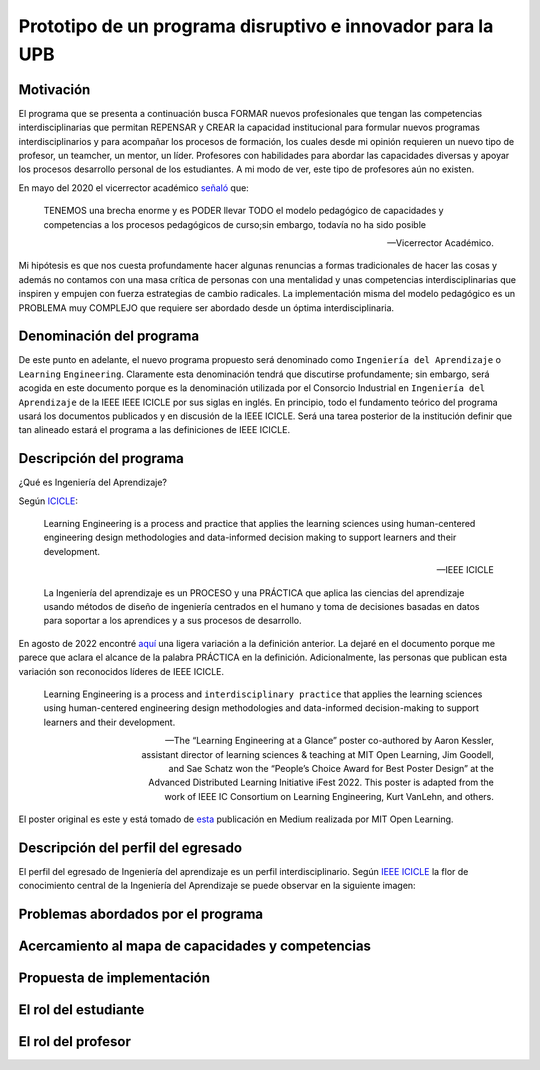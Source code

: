 Prototipo de un programa disruptivo e innovador para la UPB
=============================================================

Motivación 
---------------

El programa que se presenta a continuación busca FORMAR nuevos profesionales que tengan las competencias interdisciplinarias 
que permitan REPENSAR y CREAR la capacidad institucional para formular nuevos programas interdisciplinarios y 
para acompañar los procesos de formación, los cuales desde mi opinión requieren un nuevo tipo de profesor, un 
teamcher, un mentor, un líder. Profesores con habilidades para abordar las capacidades diversas y apoyar los procesos 
desarrollo personal de los estudiantes. A mi modo de ver, este tipo de profesores aún no existen.

En mayo del 2020 el vicerrector académico `señaló <https://www.youtube.com/watch?v=0BFDVVuu7Ow>`__ que:

  TENEMOS una brecha enorme y es PODER llevar TODO el modelo pedagógico de capacidades y competencias a los procesos 
  pedagógicos de curso;sin embargo, todavía no ha sido posible

  --Vicerrector Académico.

Mi hipótesis es que nos cuesta profundamente hacer algunas renuncias a formas tradicionales de hacer las cosas y 
además no contamos con una masa crítica de personas con una mentalidad y unas competencias interdisciplinarias que 
inspiren y empujen con fuerza estrategias de cambio radicales. La implementación misma del modelo pedagógico es un 
PROBLEMA muy COMPLEJO que requiere ser abordado desde un óptima interdisciplinaria. 

Denominación del programa
---------------------------

De este punto en adelante, el nuevo programa propuesto será denominado como ``Ingeniería del Aprendizaje`` o ``Learning`` 
``Engineering``. Claramente esta denominación tendrá que discutirse profundamente; sin embargo, será acogida en este 
documento porque es la denominación utilizada por el Consorcio Industrial en ``Ingeniería del Aprendizaje`` de la IEEE 
IEEE ICICLE por sus siglas en inglés. En principio, todo el fundamento teórico del programa usará los documentos 
publicados y en discusión de la IEEE ICICLE. Será una tarea posterior de la institución definir que tan alineado estará 
el programa a las definiciones de IEEE ICICLE.


Descripción del programa
------------------------

¿Qué es Ingeniería del Aprendizaje? 

Según `ICICLE <https://sagroups.ieee.org/icicle/>`__:

  Learning Engineering is a process and practice that applies the learning sciences using human-centered engineering design methodologies and data-informed 
  decision making to support learners and their development.

  --IEEE ICICLE

  La Ingeniería del aprendizaje es un PROCESO y una PRÁCTICA que aplica las ciencias del aprendizaje 
  usando métodos de diseño de ingeniería centrados en el humano y toma de decisiones basadas en datos 
  para soportar a los aprendices y a sus procesos de desarrollo.

En agosto de 2022 encontré `aquí <https://openlearning.mit.edu/news/learning-engineering-glance-poster-awarded-best-design-ifest-2022>`__ 
una ligera variación a la definición anterior. La dejaré en el documento porque me parece 
que aclara el alcance de la palabra PRÁCTICA en la definición. Adicionalmente, las personas que publican 
esta variación son reconocidos líderes de IEEE ICICLE. 

  Learning Engineering is a process and ``interdisciplinary practice`` that applies the learning sciences using human-centered 
  engineering design methodologies and data-informed decision-making to support learners and their development.

  --The “Learning Engineering at a Glance” poster co-authored by Aaron Kessler, assistant director of learning sciences 
    & teaching at MIT Open Learning, Jim Goodell, and Sae Schatz won the “People’s Choice Award for Best Poster Design” 
    at the Advanced Distributed Learning Initiative iFest 2022. This poster is adapted from the work of IEEE IC 
    Consortium on Learning Engineering, Kurt VanLehn, and others.

El poster original es este y está tomado de 
`esta <https://medium.com/open-learning/learning-engineering-at-a-glance-poster-awarded-best-design-at-ifest-2022-1cfdfaf7dda3>`__ 
publicación en Medium realizada por MIT Open Learning. 

.. image:: ../_static/posterLE.png
  :alt: Poster Learning Engineering at a Glance
  :align: center
  :width: 100%

Descripción del perfil del egresado 
-------------------------------------

El perfil del egresado de Ingeniería del aprendizaje es un perfil interdisciplinario. 
Según `IEEE ICICLE <https://sagroups.ieee.org/icicle/learning-engineering-process/>`__ la flor de conocimiento 
central de la Ingeniería del Aprendizaje se puede observar en la siguiente imagen:

.. image:: ../_static/LE-Core-Knowledge-Flower.png
  :alt: Learning Engineering Core Knowledge Flower
  :align: center
  :width: 100%


Problemas abordados por el programa
-------------------------------------

Acercamiento al mapa de capacidades y competencias 
----------------------------------------------------

Propuesta de implementación
-----------------------------

El rol del estudiante
-----------------------

El rol del profesor
----------------------

..
  Temas
  ********

  * Repaso rápido de algunos concepto de la programación orientada 
    a objetos.
  * Técnicas de programación del lado del embebidos y el PC.
  * Construcción de aplicaciones interactivas en el computador.

  Trayecto de actividades
  ---------------------------

  Ejercicios
  ***********

  Ejercicio 1: repaso rápido de POO
  ^^^^^^^^^^^^^^^^^^^^^^^^^^^^^^^^^^

  Piensa en las siguientes preguntas:

  * ¿Cuál es la diferencia entre una clase y un objeto?

  * Asume que dentro de un método tienes lo siguiente:

    .. code-block:: csharp 

      classType var= new classType()

    * ¿En qué parte de la memoria queda almacenada var?
    * ¿En qué parte de la memoria queda almacenado el objeto?
    * ¿Para qué sirve new?
    * ¿Para qué sirve el constructor de una clase?

  Considera el siguiente código donde crearemos dos perros Huskies. 
  Uno se llamará Pepe y el otro Tom. El color de los ojos de Pepe 
  será azul. A Tom lo crearemos copiando a Pepe y luego le cambiaremos el 
  color de los ojos a café.

  Al ejecutar el código el resultado es:

  .. code-block:: bash

      pepe has a brown color on his right eye, and a brown color on his left eye.                                                                                                            
      tom has a brown color on his right eye, and a brown color on his left eye.

  * ¿Por qué ocurre esto?
  * ¿Cómo podrías independizar los objetos?

  .. warning:: ALERTA DE SPOLIER

      Una posible solución al problema de una mala clonación de perritos.

  .. code-block:: csharp

        using System;
          
        public class Eye
        {
            public string Color;
        }
    
        public class Husky
        {
            public string Name;
            public Eye RightEye;
            public Eye LeftEye;
              
            public Husky CopyHusky()
            {
                var newDog = new Husky {Name = Name, LeftEye = LeftEye, RightEye = RightEye};
                return newDog;
            }
    
            public string ToStringDog()
            {
                  return String.Format("{0} has a {1} color on his right eye, and a {2} color on his left eye.", Name,RightEye.Color,LeftEye.Color);
            }
        }
    
        static class MainClass
        {
            public static void Main()
            {
                var pepe = new Husky {Name = "Pepe", LeftEye = new Eye(), RightEye = new Eye()};
                pepe.LeftEye.Color = pepe.RightEye.Color = "blue";
                
                var tom = pepe.CopyHusky();
                tom.Name = "Tom";
                tom.LeftEye.Color = tom.RightEye.Color = "brown";
                
                
                Console.WriteLine(pepe.ToStringDog());
                Console.WriteLine(tom.ToStringDog());
                Console.ReadKey();
        
            }
        }

  Ejercicio 2: comunicación computador-controlador
  ^^^^^^^^^^^^^^^^^^^^^^^^^^^^^^^^^^^^^^^^^^^^^^^^^^^^^

  La idea de este ejercicio es comunicar a través del puerto serial
  un computador con un controlador, en este caso un ESP32. La aplicación del computador 
  la construirás usando una plataforma de creación de contenido digital interactivo llamada 
  Unity 2021 LTS.

  Estudia con detenimiento el código para el controlador y para el computador. Busca la definición 
  de todas las funciones usadas en la documentación de Arduino y de Microsoft.

  * ¿Quién debe comenzar primero, el computador o el controlador? ¿Por qué?

  Programa el ESP32 con este código:

  .. code-block:: cpp

    void setup() {
      Serial.begin(115200);
    }

    void loop() {
      if(Serial.available()){
        if(Serial.read() == '1'){
          Serial.print("Hello from ESP32");
        }
      }
    }

  Prueba la aplicación con ScriptCommunicator. ¿Cómo funciona?

  Ahora crea un proyecto en Unity 2021 LTS. Antes de continuar 
  con la escritura del código configura:

  * La herramienta que usarás para editar tus programas. En este caso 
    usarás Rider. Recuerda que este paso lo puedes hacer en el menú 
    Edit, Preferences, External Tools y seleccionar Rider en la opción 
    External Script Editor. Si estás trabajando en Windows puedes seleccionar 
    Visual Studio.
  * Configura un scripting backend que permita soportar las comunicaciones 
    seriales con el controlador. Ve al menú Edit, Project Settings, Player, 
    Other Settings, busca la opción Scripting backend y selecciona Mono, luego 
    busca API Compatibility Level y seleccionar .NET Framework.  

  Crea un nuevo C# Script y un Game Object. Añade el Script al GameObject. 
  Ve al menu Assets y luego selecciona Open C# Project. 

  .. code-block:: csharp
    
      using UnityEngine;
      using System.IO.Ports;
      public class Serial : MonoBehaviour
      {
          private SerialPort _serialPort = new SerialPort();
          private byte[] buffer = new byte[32];

          void Start()
          {
              _serialPort.PortName = "/dev/ttyUSB0";
              _serialPort.BaudRate = 115200;
              _serialPort.DtrEnable = true;
              _serialPort.Open();
              Debug.Log("Open Serial Port");
          }

          void Update()
          {

              if (Input.GetKeyDown(KeyCode.A))
              {
                  byte[] data = {0x31}; // or byte[] data = {'1'};
                  _serialPort.Write(data,0,1);
                  Debug.Log("Send Data");
              }

              if (Input.GetKeyDown(KeyCode.B))
              {
                  if (_serialPort.BytesToRead >= 16)
                  {
                      _serialPort.Read(buffer, 0, 20);
                      Debug.Log("Receive Data");
                      Debug.Log(System.Text.Encoding.ASCII.GetString(buffer));
                  }
              }

          }
      }

  Analiza:

  * ¿Por qué es importante considerar las propiedades PortName y BaudRate?
  * ¿Qué relación tienen las propiedades anteriores con el ESP32?

  Ejercicio 3: experimento
  ^^^^^^^^^^^^^^^^^^^^^^^^^^^^
  (Si quires ver antes unos videos cortos donde te explico
  un poco más el ejercicio te dejo 
  `este <https://youtube.com/playlist?list=PLX4ZVWZsOgzST9kfU9_ohOUYp_oDo2z48>`__ link).

  Ahora realiza este experimento. Modifica la aplicación del PC así:

  .. code-block:: csharp

      using UnityEngine;
      using System.IO.Ports;
      using TMPro;

      public class Serial : MonoBehaviour
      {
          private SerialPort _serialPort = new SerialPort();
          private byte[] buffer = new byte[32];

          public TextMeshProUGUI myText;

          private static int counter = 0;
          
          void Start()
          {
              _serialPort.PortName = "/dev/ttyUSB0";
              _serialPort.BaudRate = 115200;
              _serialPort.DtrEnable = true;
              _serialPort.Open();
              Debug.Log("Open Serial Port");
          }

          void Update()
          {
              myText.text = counter.ToString();
              counter++;
              
              if (Input.GetKeyDown(KeyCode.A))
              {
                  byte[] data = {0x31}; // or byte[] data = {'1'};
                  _serialPort.Write(data,0,1);
                  int numData = _serialPort.Read(buffer, 0, 20);
                  Debug.Log(System.Text.Encoding.ASCII.GetString(buffer));
                  Debug.Log("Bytes received: " + numData.ToString());
              }
          }
      }

  Debe adicionar a la aplicación un elemento de GUI tipo Text - TextMeshPro y 
  y luego arrastrar una referencia a este elemento a myText (si no sabes 
  cómo hacerlo llama al profe).

  Y la aplicación del ESP32:

  .. code-block:: cpp

    void setup() {
      Serial.begin(115200);
    }

    void loop() {
      if(Serial.available()){
        if(Serial.read() == '1'){
          delay(3000);
          Serial.print("Hello from ESP32");
        }
      }
    }

  Ejecuta la aplicación en Unity. Verás un número cambiar rápidamente 
  en pantalla. Ahora presiona la tecla A (no olvides dar click en 
  la pantalla Game). ¿Qué pasa? ¿Por qué crees que ocurra esto?

  .. tip:: MUY IMPORTANTE

      ¿Viste entonces que la aplicación se bloquea? Este comportamiento 
      es inaceptable para una aplicación interactiva de tiempo real.

  ¿Cómo podemos corregir el comportamiento anterior?

  Prueba con el siguiente código, luego ANALIZA CON DETENIMIENTO.

  .. code-block:: csharp

      using UnityEngine;
      using System.IO.Ports;
      using TMPro;

      public class Serial : MonoBehaviour
      {
          private SerialPort _serialPort = new SerialPort();
          private byte[] buffer = new byte[32];

          public TextMeshProUGUI myText;

          private static int counter = 0;
          
          void Start()
          {
              _serialPort.PortName = "/dev/ttyUSB0";
              _serialPort.BaudRate = 115200;
              _serialPort.DtrEnable = true;
              _serialPort.Open();
              Debug.Log("Open Serial Port");
          }

          void Update()
          {
              myText.text = counter.ToString();
              counter++;
              
              if (Input.GetKeyDown(KeyCode.A))
              {
                  byte[] data = {0x31}; // or byte[] data = {'1'};
                  _serialPort.Write(data,0,1);
              }

              if (_serialPort.BytesToRead > 0)
              {
                  int numData = _serialPort.Read(buffer, 0, 20);
                  Debug.Log(System.Text.Encoding.ASCII.GetString(buffer));
                  Debug.Log("Bytes received: " + numData.ToString());
              }
          }
      }

  ¿Funciona? ¿Qué pasaría si al momento de ejecutar la instrucción 
  ``int numData = _serialPort.Read(buffer, 0, 20);`` solo han llegado 
  10 de los 16 bytes del mensaje? ¿Cómo puede hacer tu programa para 
  saber que ya tiene el mensaje completo?

  ¿Cómo podrías garantizar que antes de hacer la operación Read tengas 
  los 16 bytes listos para ser leídos?

  Y si los mensajes que envía el ESP32 tienen tamaños diferentes ¿Cómo 
  haces para saber que el mensaje enviado está completo o faltan 
  bytes por recibir?

  Ejercicio 4: eventos externos
  ^^^^^^^^^^^^^^^^^^^^^^^^^^^^^^^^

  Nota que en los experimentos anteriores el PC primero le pregunta al 
  ESP32 (le manda un ``1``) por datos. ¿Y si el PC no pregunta? Realiza 
  el siguiente experimento. Programa ambos códigos y analiza su funcionamiento.

  .. code-block:: cpp

      void task()
      {
        enum class TaskStates
        {
          INIT,
          WAIT_INIT,
          SEND_EVENT
        };
        static TaskStates taskState = TaskStates::INIT;
        static uint32_t previous = 0;
        static u_int32_t counter = 0;

        switch (taskState)
        {
        case TaskStates::INIT:
        {
          Serial.begin(115200);
          taskState = TaskStates::WAIT_INIT;
          break;
        }
        case TaskStates::WAIT_INIT:
        {
          if (Serial.available() > 0)
          {
            if (Serial.read() == '1')
            {
              previous = 0; // Force to send the first value immediately
              taskState = TaskStates::SEND_EVENT;
            }
          }
          break;
        }
        case TaskStates::SEND_EVENT:
        {
          uint32_t current = millis();
          if ((current - previous) > 2000)
          {
            previous = current;
            Serial.print(counter);
            counter++;
          }

          if (Serial.available() > 0)
          {
            if (Serial.read() == '2')
            {
              taskState = TaskStates::WAIT_INIT;
            }
          }

          break;
        }
        default:
        {
          break;
        }
        }
      }

      void setup()
      {
        task();
      }

      void loop()
      {
        task();
      }

  .. code-block:: csharp

      using UnityEngine;
      using System.IO.Ports;
      using TMPro;

      enum TaskState
      {
          INIT,
          WAIT_START,
          WAIT_EVENTS
      }

      public class Serial : MonoBehaviour
      {
          private static TaskState taskState = TaskState.INIT;
          private SerialPort _serialPort;
          private byte[] buffer;
          public TextMeshProUGUI myText;
          private int counter = 0;
          
          void Start()
          {
              _serialPort = new SerialPort();
              _serialPort.PortName = "/dev/ttyUSB0";
              _serialPort.BaudRate = 115200;
              _serialPort.DtrEnable = true;
              _serialPort.Open();
              Debug.Log("Open Serial Port");
              buffer = new byte[128];
          }

          void Update()
          {
              myText.text = counter.ToString();
              counter++;
              
              switch (taskState)
              {
                  case TaskState.INIT:
                      taskState = TaskState.WAIT_START;
                      Debug.Log("WAIT START");
                      break;
                  case TaskState.WAIT_START:
                      if (Input.GetKeyDown(KeyCode.A))
                      {
                          byte[] data = {0x31}; // start
                          _serialPort.Write(data,0,1);
                          Debug.Log("WAIT EVENTS");
                          taskState = TaskState.WAIT_EVENTS;
                      }
                      
                      break;
                  case TaskState.WAIT_EVENTS:
                      if (Input.GetKeyDown(KeyCode.B))
                      {
                          byte[] data = {0x32}; // stop
                          _serialPort.Write(data,0,1);
                          Debug.Log("WAIT START");
                          taskState = TaskState.WAIT_START;
                      }
              
                      if (_serialPort.BytesToRead > 0)
                      {
                          int numData = _serialPort.Read(buffer, 0, 128);
                          Debug.Log(System.Text.Encoding.ASCII.GetString(buffer));
                      }
                      break;
                  default:
                      Debug.Log("State Error");
                      break;
              }
          }
      }

  ¿Recuerdas las preguntas del otro experimento? Aquí nos pasa lo mismo.
  Analicemos el asunto. Cuando preguntas ``_serialPort.BytesToRead > 0`` lo 
  que puedes asegurar es que al MENOS tienes un byte del mensaje, pero 
  no puedes saber si tienes todos los bytes que lo componen. Una idea 
  para resolver esto sería hacer que todos los mensajes tengan el mismo 
  tamaño. De esta manera solo tendrías que preguntar 
  ``_serialPort.BytesToRead > SIZE``, donde SIZE sería el tamaño fijo; sin 
  embargo, esto le resta flexibilidad al protocolo de comunicación. 
  Nota que esto mismo ocurre en el caso del programa del ESP32 con 
  ``Serial.available() > 0``.

  ¿Cómo podrías solucionar este problema?

  Ejercicio 5: carácter de fin de mensaje
  ^^^^^^^^^^^^^^^^^^^^^^^^^^^^^^^^^^^^^^^^^

  Ahora vas a analizar cómo puedes resolver el problema anterior.

  Analiza el siguiente programa del ESP32:

  .. code-block:: cpp

      String btnState(uint8_t btnState){
        if(btnState == HIGH){
          return "OFF";
        }
        else return "ON";
      }

      void task()
      {
        enum class TaskStates
        {
          INIT,
          WAIT_COMMANDS
        };
        static TaskStates taskState = TaskStates::INIT;
        constexpr uint8_t led = 25;
        constexpr uint8_t button1Pin = 12;
        constexpr uint8_t button2Pin = 13;
        constexpr uint8_t button3Pin = 32;
        constexpr uint8_t button4Pin = 33;

        switch (taskState)
        {
        case TaskStates::INIT:
        {
          Serial.begin(115200);
          pinMode(led, OUTPUT);
          digitalWrite(led, LOW);
          pinMode(button1Pin, INPUT_PULLUP);
          pinMode(button2Pin, INPUT_PULLUP);
          pinMode(button3Pin, INPUT_PULLUP);
          pinMode(button4Pin, INPUT_PULLUP);
          taskState = TaskStates::WAIT_COMMANDS;
          break;
        }
        case TaskStates::WAIT_COMMANDS:
        {
          if (Serial.available() > 0)
          {
            String command = Serial.readStringUntil('\n');
            if (command == "ledON")
            {
              digitalWrite(led, HIGH);
            }
            else if (command == "ledOFF")
            {
              digitalWrite(led, LOW);
            }
            else if (command == "readBUTTONS")
            {
              
              Serial.print("btn1: ");
              Serial.print(btnState(digitalRead(button1Pin)).c_str());
              Serial.print(" btn2: ");
              Serial.print(btnState(digitalRead(button2Pin)).c_str());
              Serial.print(" btn3: ");
              Serial.print(btnState(digitalRead(button3Pin)).c_str());
              Serial.print(" btn4: ");
              Serial.print(btnState(digitalRead(button4Pin)).c_str());
              Serial.print('\n');
            }
          }
          break;
        }
        default:
        {
          break;
        }
        }
      }

      void setup()
      {
        task();
      }

      void loop()
      {
        task();
      }

  Analiza el siguiente programa del PC:

  .. code-block:: csharp

      using UnityEngine;
      using System.IO.Ports;
      using TMPro;

      enum TaskState
      {
          INIT,
          WAIT_COMMANDS
      }

      public class Serial : MonoBehaviour
      {
          private static TaskState taskState = TaskState.INIT;
          private SerialPort _serialPort;
          private byte[] buffer;
          public TextMeshProUGUI myText;
          private int counter = 0;
          
          void Start()
          {
              _serialPort = new SerialPort();
              _serialPort.PortName = "/dev/ttyUSB0";
              _serialPort.BaudRate = 115200;
              _serialPort.DtrEnable = true;
              _serialPort.NewLine = "\n";
              _serialPort.Open();
              Debug.Log("Open Serial Port");
              buffer = new byte[128];
          }

          void Update()
          {
              myText.text = counter.ToString();
              counter++;
              
              switch (taskState)
              {
                  case TaskState.INIT:
                      taskState = TaskState.WAIT_COMMANDS;
                      Debug.Log("WAIT COMMANDS");
                      break;
                  case TaskState.WAIT_COMMANDS:
                      if (Input.GetKeyDown(KeyCode.A))
                      {
                          _serialPort.Write("ledON\n");
                          Debug.Log("Send ledON");
                      }
                      if (Input.GetKeyDown(KeyCode.S))
                      {
                          _serialPort.Write("ledOFF\n");
                          Debug.Log("Send ledOFF");
                      }

                      if (Input.GetKeyDown(KeyCode.R))
                      {
                          _serialPort.Write("readBUTTONS\n");
                          Debug.Log("Send readBUTTONS");
                          
                      }
                      if (_serialPort.BytesToRead > 0)
                      {
                          string response = _serialPort.ReadLine(); 
                          Debug.Log(response);
                      }
                      
                      break;
                  default:
                      Debug.Log("State Error");
                      break;
              }
          }
      }

  Ejercicio 6: retrieval practice
  ^^^^^^^^^^^^^^^^^^^^^^^^^^^^^^^^^

  Con todo lo que has aprendido hasta ahora vas a volver a darle 
  una mirada al material desde el ejercicio 1. Una iteración más. Pero 
  la idea de este ejercicio es que le expliques a un compañero 
  cada ejercicio. Y la misión de tu compañero será hacerte preguntas.


  RETO 1: protocolo ASCII
  ^^^^^^^^^^^^^^^^^^^^^^^^^^^^^^^^^^^

  El reto consiste en implementar un sistema que permita, mediante una 
  interfaz gráfica, leer y modificar el estado de unos dispositivos externos 
  a una aplicación interactiva. En este caso los dispositivos serán 
  un pulsador y un LED. Ten presente que aunque este ejercicio usa 
  dispositivos simples, los conceptos asociados a su manejo pueden fácilmente 
  extrapolarse a dispositivos y sistemas más complejos. 

  Este reto está compuesto de dos partes: aplicación para el PC y aplicación para 
  el microcontrolador.

  Aplicación para el PC:

  * Debes gestionar las comunicaciones seriales y al mismo tiempo mostrar 
    un contenido digital dinámica que permita observar fácilmente caídas 
    en el framerate. Si quieres puedes usar la estrategia del contador que 
    se incremente en cada frame o cambiar por algo que te guste más.
  * Implementa una interfaz de usuario compuesta de botones y cajas de texto 
    para controlar y visualizar.

  Aplicación para el microcontrolador:

  La aplicación del microcontrolador debe tener dos tareas. La tarea uno 
  debe encender y apagar un LED a una frecuencia de 1Hz. La segunda tarea 
  debe enviar al PC el estado de un sensor digital (pulsador) y modificar 
  una salida digital (LED, un segundo LED) con la información recibida 
  desde el PC.

  Protocolo de comunicación:

  * El PC SIEMPRE inicia la comunicación solicitando información al 
    microcontrolador. Es decir, desde la aplicación del PC siempre se solicita 
    información y el microcontrolador responde.
  * Desde el PC se enviarán tres solicitudes: ``read``, ``outON``, ``outOFF``.
  * Para enviar los comandos anteriores usarás los botones 
    de la interfaz de usuario.
  * El microcontrolador enviará los siguientes mensajes de respuesta a cada solicitud:
    
    * Respuesta a ``read``: ``estadoEntrada,estadoSalida``. Donde estadoEntrada y 
      estadoSalida serán 0 o 1 dependiendo del estado del sensor digital y el estado 
      actual de la salida. Por tanto, las posibles respuestas serán: 0,0 0,1 1,0 y 1,1.
    * Respuesta a ``outON`` y ``outOFF``: ``estadoSalida``. Es decir, el 
      microcontrolador recibe el comando, realiza la orden solicitada y devuelve 
      el estado en el cual quedó la salida luego de la orden.
      
  * No olvides que DEBES terminar TODOS los mensajes con el carácter NEWLINE (``\n``) para que 
    ambas partes sepan que el mensaje está completo.

  RETO 2: modificación de una aplicación interactiva
  ^^^^^^^^^^^^^^^^^^^^^^^^^^^^^^^^^^^^^^^^^^^^^^^^^^^^^^

  Acabas de llegar como recién egresado de entretenimiento digital a 
  un estudio que acaba de lanzar uno juego que hará historia. 
  El juego lo puedes clonar de `este <https://github.com/zigurous/unity-snake-tutorial>`__ 
  repositorio.

  Tu misión: debes modificar el código del juego para que se pueda jugar 
  usando los 4 pulsadores del ESP32 y/o el teclado del computador. Lo que quieren 
  en el estudio es modificar el juego para que cuatro personas puedan 
  jugarlo interactuando con botones GIGANTES.

  .. warning:: CAMBIO DE ÚLTIMA HORA

    Es posible que ya tengas todo funcionando, pero tu jefe te pide 
    que solo preguntes el estado de los pulsadores 
    `cada 50 ms <https://docs.unity3d.com/ScriptReference/Time-deltaTime.html>`__.

  .. tip:: TUTORIAL

    El autor del juego tiene un video tutorial en youtube 
    `aquí <https://youtu.be/U8gUnpeaMbQ>`__


  Evaluación de la unidad
  --------------------------

  .. warning:: FECHA MÁXIMA DE ENTREGA

      jueves 22 de septiembre en la segunda sesión de clase. La evaluación
      debe estar en el repositorio y sustentada.

  Enunciado 
  **************

  * Realiza una aplicación interactiva en Unity que te permita controlar 3 LEDs y 
    leer el estado de 3 pulsadores.
  * La aplicación debe tener la siguiente interfaz de usuario:

    .. image:: ../_static/evalUI.png
      :alt: App UI
      :align: center
      :width: 100%

    |

  ¿Qué debes entregar?
  ***********************

  El código fuente de las aplicaciones para el microcontrolador y para Unity en 
  `este <https://classroom.github.com/a/UBJPVkq9>`__ repositorio.


